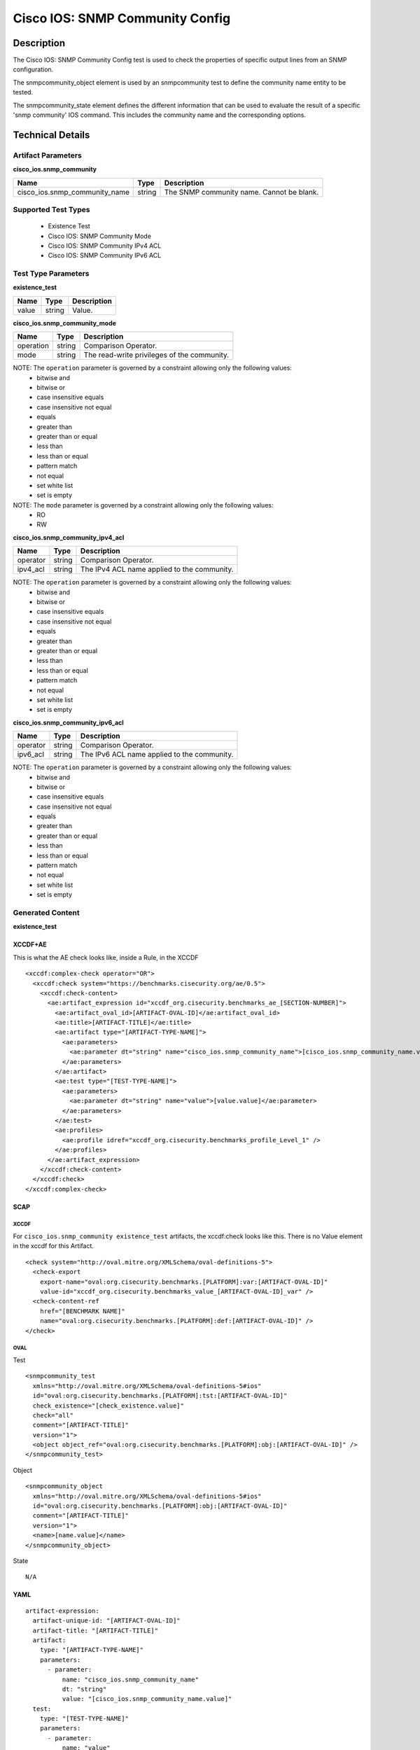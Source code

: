 Cisco IOS: SNMP Community Config
================================

Description
-----------

The Cisco IOS: SNMP Community Config test is used to check the properties of specific output lines from an SNMP configuration.

The snmpcommunity_object element is used by an snmpcommunity test to define the community name entity to be tested.

The snmpcommunity_state element defines the different information that can be used to evaluate the result of a specific 'snmp community' IOS command. This includes the community name and the corresponding options.

Technical Details
-----------------

Artifact Parameters
~~~~~~~~~~~~~~~~~~~

**cisco_ios.snmp_community**

+-------------------------------+---------+----------------------------------+
| Name                          | Type    | Description                      |
+===============================+=========+==================================+
| cisco_ios.snmp_community_name | string  | The SNMP community name. Cannot  |
|                               |         | be blank.                        |
+-------------------------------+---------+----------------------------------+

Supported Test Types
~~~~~~~~~~~~~~~~~~~~

  - Existence Test
  - Cisco IOS: SNMP Community Mode
  - Cisco IOS: SNMP Community IPv4 ACL
  - Cisco IOS: SNMP Community IPv6 ACL

Test Type Parameters
~~~~~~~~~~~~~~~~~~~~

**existence_test**

===== ====== ===========
Name  Type   Description
===== ====== ===========
value string Value.
===== ====== ===========

**cisco_ios.snmp_community_mode**

========= ====== ===========================================
Name      Type   Description
========= ====== ===========================================
operation string Comparison Operator.
mode      string The read-write privileges of the community.
========= ====== ===========================================

NOTE: The ``operation`` parameter is governed by a constraint allowing only the following values:
  - bitwise and
  - bitwise or
  - case insensitive equals
  - case insensitive not equal
  - equals
  - greater than
  - greater than or equal
  - less than
  - less than or equal
  - pattern match
  - not equal
  - set white list
  - set is empty  

NOTE: The ``mode`` parameter is governed by a constraint allowing only the following values:
  - RO
  - RW

**cisco_ios.snmp_community_ipv4_acl**

======== ====== ===========================================
Name     Type   Description
======== ====== ===========================================
operator string Comparison Operator.
ipv4_acl string The IPv4 ACL name applied to the community.
======== ====== ===========================================

NOTE: The ``operation`` parameter is governed by a constraint allowing only the following values:
  - bitwise and
  - bitwise or
  - case insensitive equals
  - case insensitive not equal
  - equals
  - greater than
  - greater than or equal
  - less than
  - less than or equal
  - pattern match
  - not equal
  - set white list
  - set is empty  

**cisco_ios.snmp_community_ipv6_acl**

======== ====== ===========================================
Name     Type   Description
======== ====== ===========================================
operator string Comparison Operator.
ipv6_acl string The IPv6 ACL name applied to the community.
======== ====== ===========================================

NOTE: The ``operation`` parameter is governed by a constraint allowing only the following values:
  - bitwise and
  - bitwise or
  - case insensitive equals
  - case insensitive not equal
  - equals
  - greater than
  - greater than or equal
  - less than
  - less than or equal
  - pattern match
  - not equal
  - set white list
  - set is empty  

Generated Content
~~~~~~~~~~~~~~~~~

**existence_test**

XCCDF+AE
^^^^^^^^

This is what the AE check looks like, inside a Rule, in the XCCDF

::

  <xccdf:complex-check operator="OR">
    <xccdf:check system="https://benchmarks.cisecurity.org/ae/0.5">
      <xccdf:check-content>
        <ae:artifact_expression id="xccdf_org.cisecurity.benchmarks_ae_[SECTION-NUMBER]">
          <ae:artifact_oval_id>[ARTIFACT-OVAL-ID]</ae:artifact_oval_id>
          <ae:title>[ARTIFACT-TITLE]</ae:title>
          <ae:artifact type="[ARTIFACT-TYPE-NAME]">
            <ae:parameters>
              <ae:parameter dt="string" name="cisco_ios.snmp_community_name">[cisco_ios.snmp_community_name.value]</ae:parameter>
            </ae:parameters>
          </ae:artifact>
          <ae:test type="[TEST-TYPE-NAME]">
            <ae:parameters>
              <ae:parameter dt="string" name="value">[value.value]</ae:parameter>
            </ae:parameters>
          </ae:test>
          <ae:profiles>
            <ae:profile idref="xccdf_org.cisecurity.benchmarks_profile_Level_1" />
          </ae:profiles>          
        </ae:artifact_expression>
      </xccdf:check-content>
    </xccdf:check>
  </xccdf:complex-check>

SCAP
^^^^

XCCDF
'''''

For ``cisco_ios.snmp_community existence_test`` artifacts, the xccdf:check looks like this. There is no Value element in the xccdf for this Artifact.

::

  <check system="http://oval.mitre.org/XMLSchema/oval-definitions-5">
    <check-export 
      export-name="oval:org.cisecurity.benchmarks.[PLATFORM]:var:[ARTIFACT-OVAL-ID]"
      value-id="xccdf_org.cisecurity.benchmarks_value_[ARTIFACT-OVAL-ID]_var" />
    <check-content-ref 
      href="[BENCHMARK NAME]"
      name="oval:org.cisecurity.benchmarks.[PLATFORM]:def:[ARTIFACT-OVAL-ID]" />
  </check>

OVAL
''''

Test

::

  <snmpcommunity_test 
    xmlns="http://oval.mitre.org/XMLSchema/oval-definitions-5#ios"
    id="oval:org.cisecurity.benchmarks.[PLATFORM]:tst:[ARTIFACT-OVAL-ID]"
    check_existence="[check_existence.value]"
    check="all"
    comment="[ARTIFACT-TITLE]"
    version="1">
    <object object_ref="oval:org.cisecurity.benchmarks.[PLATFORM]:obj:[ARTIFACT-OVAL-ID]" />
  </snmpcommunity_test>

Object

::

  <snmpcommunity_object 
    xmlns="http://oval.mitre.org/XMLSchema/oval-definitions-5#ios"
    id="oval:org.cisecurity.benchmarks.[PLATFORM]:obj:[ARTIFACT-OVAL-ID]"
    comment="[ARTIFACT-TITLE]"
    version="1">
    <name>[name.value]</name>
  </snmpcommunity_object>

State

::

  N/A

YAML
^^^^

::

  artifact-expression:
    artifact-unique-id: "[ARTIFACT-OVAL-ID]"
    artifact-title: "[ARTIFACT-TITLE]"
    artifact:
      type: "[ARTIFACT-TYPE-NAME]"
      parameters:
        - parameter: 
            name: "cisco_ios.snmp_community_name"
            dt: "string"
            value: "[cisco_ios.snmp_community_name.value]"
    test:
      type: "[TEST-TYPE-NAME]"
      parameters:   
        - parameter: 
            name: "value"
            dt: "string"
            value: "[value.value]"

JSON
^^^^

::

  {
    "artifact-expression": {
      "artifact-unique-id": "[ARTIFACT-OVAL-ID]",
      "artifact-title": "[RECOMMENDATION-TITLE]",
      "artifact": {
        "type": "[ARTIFACT-TYPE-NAME]",
        "parameters": [
          {
            "parameter": {
              "name": "cisco_ios.snmp_community_name",
              "type": "string",
              "value": "[cisco_ios.snmp_community_name.value]"
            }
          }
        ]
      },
      "test": {
        "type": "[TEST-TYPE-NAME]",
        "parameters": [
          {
            "parameter": {
              "name": "value",
              "type": "string",
              "value": "[value.value]"
            }
          }
        ]
      }
    }
  }

Generated Content
~~~~~~~~~~~~~~~~~

**cisco_ios.snmp_community_mode**

XCCDF+AE
^^^^^^^^

This is what the AE check looks like, inside a Rule, in the XCCDF

::

  <xccdf:complex-check operator="OR">
    <xccdf:check system="https://benchmarks.cisecurity.org/ae/0.5">
      <xccdf:check-content>
        <ae:artifact_expression id="xccdf_org.cisecurity.benchmarks_ae_[SECTION-NUMBER]">
          <ae:artifact_oval_id>[ARTIFACT-OVAL-ID]</ae:artifact_oval_id>
          <ae:title>[ARTIFACT-TITLE]</ae:title>
          <ae:artifact type="[ARTIFACT-TYPE-NAME]">
            <ae:parameters>
              <ae:parameter dt="string" name="cisco_ios.snmp_community_name">[cisco_ios.snmp_community_name.value]</ae:parameter>
            </ae:parameters>
          </ae:artifact>
          <ae:test type="[TEST-TYPE-NAME]">
            <ae:parameters>
              <ae:parameter dt="string" name="operation">[operation.value]</ae:parameter>
              <ae:parameter dt="string" name="mode">[mode.value]</ae:parameter>
            </ae:parameters>
          </ae:test>
          <ae:profiles>
            <ae:profile idref="xccdf_org.cisecurity.benchmarks_profile_Level_1" />
          </ae:profiles>          
        </ae:artifact_expression>
      </xccdf:check-content>
    </xccdf:check>
  </xccdf:complex-check>

SCAP
^^^^

XCCDF
'''''

For ``cisco_ios.snmp_community cisco_ios.snmp_community_mode`` artifacts, an XCCDF Value element is generated.

::

  <Value 
    id="xccdf_org.cisecurity.benchmarks_value_[ARTIFACT-OVAL-ID]_var"
    type="string"
    operator="[operator.value]">
    <title>[RECOMMENDATION-TITLE]</title>
    <description>This value is used in Rule: [RECOMMENDATION-TITLE]</description>
    <value>[value.value]</value>
  </Value>

For ``cisco_ios.snmp_community cisco_ios.snmp_community_mode`` artifacts, the xccdf:check looks like this.

::

  <check system="http://oval.mitre.org/XMLSchema/oval-definitions-5">
    <check-export 
      export-name="oval:org.cisecurity.benchmarks.[PLATFORM]:var:[ARTIFACT-OVAL-ID]"
      value-id="xccdf_org.cisecurity.benchmarks_value_[ARTIFACT-OVAL-ID]_var" />
    <check-content-ref 
      href="[BENCHMARK-NAME]"
      name="oval:org.cisecurity.benchmarks.[PLATFORM]:def:[ARTIFACT-OVAL-ID]" />
  </check>

OVAL
''''

Test

::

  <snmpcommunity_test 
    xmlns="http://oval.mitre.org/XMLSchema/oval-definitions-5#ios"
    id="oval:org.cisecurity.benchmarks.[PLATFORM]:tst:[ARTIFACT-OVAL-ID]"
    check_existence="any_exist"
    check="all"
    comment="[ARTIFACT-TITLE]"
    version="1">
    <object object_ref="oval:org.cisecurity.benchmarks.[PLATFORM]:obj:[ARTIFACT-OVAL-ID]" />
  </snmpcommunity_test>

Object

::

  <snmpcommunity_object 
    xmlns="http://oval.mitre.org/XMLSchema/oval-definitions-5#ios"
    id="oval:org.cisecurity.benchmarks.[PLATFORM]:obj:[ARTIFACT-OVAL-ID]"
    comment="[ARTIFACT-TITLE]"
    version="1">
    <name>[name.value]</name>
  </snmpcommunity_object>

State

::

  <snmpcommunity_state
    xmlns="http://oval.mitre.org/XMLSchema/oval-definitions-5#ios"
    id="oval:org.cisecurity.benchmarks.[PLATFORM]:ste:[ARTIFACT-OVAL-ID]"
    comment="[ARTIFACT-TITLE]"
    version="1">  
    <mode 
      operation="[operation.value]"
      var_ref="oval:org.cisecurity.benchmarks.[PLATFORM]:var:[ARTIFACT-OVAL-ID]">

Variable

::

  <external_variable
    id="oval:org.cisecurity.benchmarks.[PLATFORM]:var:[ARTIFACT-OVAL-ID]"
    datatype="string"
    comment="This value is used in Rule: [RECOMMENDATION-TITLE]"
    version="1" />

YAML
^^^^

::

  artifact-expression:
    artifact-unique-id: "[ARTIFACT-OVAL-ID]"
    artifact-title: "[ARTIFACT-TITLE]"
    artifact:
      type: "[ARTIFACT-TYPE-NAME]"
      parameters:
        - parameter: 
            name: "cisco_ios.snmp_community_name"
            dt: "string"
            value: "[cisco_ios.snmp_community_name.value]"
    test:
      type: "[TEST-TYPE-NAME]"
      parameters:   
        - parameter: 
            name: "operation"
            dt: "string"
            value: "[operation.value]"
        - parameter: 
            name: "mode"
            dt: "string"
            value: "[mode.value]"            

JSON
^^^^

::

  {
    "artifact-expression": {
      "artifact-unique-id": "[ARTIFACT-OVAL-ID]",
      "artifact-title": "[RECOMMENDATION-TITLE]",
      "artifact": {
        "type": "[ARTIFACT-TYPE-NAME]",
        "parameters": [
          {
            "parameter": {
              "name": "cisco_ios.snmp_community_name",
              "type": "string",
              "value": "[cisco_ios.snmp_community_name.value]"
            }
          }
        ]
      },
      "test": {
        "type": "[TEST-TYPE-NAME]",
        "parameters": [
          {
            "parameter": {
              "name": "operation",
              "type": "string",
              "value": "[operation.value]"
            }
          },
          {
            "parameter": {
              "name": "mode",
              "type": "string",
              "value": "[mode.value]"
            }
          }
        ]
      }
    }
  }

Generated Content
~~~~~~~~~~~~~~~~~

**cisco_ios.snmp_community_ipv4_acl**

XCCDF+AE
^^^^^^^^

This is what the AE check looks like, inside a Rule, in the XCCDF.

::

  <xccdf:complex-check operator="OR">
    <xccdf:check system="https://benchmarks.cisecurity.org/ae/0.5">
      <xccdf:check-content>
        <ae:artifact_expression id="xccdf_org.cisecurity.benchmarks_ae_[SECTION-NUMBER]">
          <ae:artifact_oval_id>[ARTIFACT-OVAL-ID]</ae:artifact_oval_id>
          <ae:title>[ARTIFACT-TITLE]</ae:title>
          <ae:artifact type="[ARTIFACT-TYPE-NAME]">
            <ae:parameters>
              <ae:parameter dt="string" name="cisco_ios.snmp_community_name">[cisco_ios.snmp_community_name.value]</ae:parameter>
            </ae:parameters>
          </ae:artifact>
          <ae:test type="[TEST-TYPE-NAME]">
            <ae:parameters>
              <ae:parameter dt="string" name="operator">[operator.value]</ae:parameter>
              <ae:parameter dt="string" name="ipv4_acl">[ipv4_acl.value]</ae:parameter>
            </ae:parameters>
          </ae:test>
          <ae:profiles>
            <ae:profile idref="xccdf_org.cisecurity.benchmarks_profile_Level_1" />
          </ae:profiles>          
        </ae:artifact_expression>
      </xccdf:check-content>
    </xccdf:check>
  </xccdf:complex-check>

SCAP
^^^^

XCCDF
'''''

For ``cisco_ios.snmp_community cisco_ios.snmp_community_ipv4_acl`` artifacts, an XCCDF Value element is generated.

::

  <Value 
    id="xccdf_org.cisecurity.benchmarks_value_[ARTIFACT-OVAL-ID]_var"
    type="string"
    operator="[operator.value]">
    <title>[RECOMMENDATION-TITLE]</title>
    <description>This value is used in Rule: [RECOMMENDATION-TITLE]</description>
    <value>[value.value]</value>
  </Value>

For ``cisco_ios.snmp_community cisco_ios.snmp_community_ipv4_acl`` artifacts, the xccdf:check looks like this.

::

  <check system="http://oval.mitre.org/XMLSchema/oval-definitions-5">
    <check-export 
      export-name="oval:org.cisecurity.benchmarks.[PLATFORM]:var:[ARTIFACT-OVAL-ID]"
      value-id="xccdf_org.cisecurity.benchmarks_value_[ARTIFACT-OVAL-ID]_var" />
    <check-content-ref 
      href="[BENCHMARK-NAME]"
      name="oval:org.cisecurity.benchmarks.[PLATFORM]:def:[ARTIFACT-OVAL-ID]" />
  </check>

OVAL
''''

Test

::

  <snmpcommunity_test 
    xmlns="http://oval.mitre.org/XMLSchema/oval-definitions-5#ios"
    id="oval:org.cisecurity.benchmarks.[PLATFORM]:tst:[ARTIFACT-OVAL-ID]"
    check_existence="any_exist"
    check="all"
    comment="[ARTIFACT-TITLE]"
    version="1">
    <object object_ref="oval:org.cisecurity.benchmarks.[PLATFORM]:obj:[ARTIFACT-OVAL-ID]" />
    <state state_ref="oval:org.cisecurity.benchmarks.[PLATFORM]:ste:[ARTIFACT-OVAL-ID]" />
  </snmpcommunity_test>

Object

::

  <snmpcommunity_object 
    xmlns="http://oval.mitre.org/XMLSchema/oval-definitions-5#ios"
    id="oval:org.cisecurity.benchmarks.[PLATFORM]:obj:[ARTIFACT-OVAL-ID]"
    comment="[ARTIFACT-TITLE]"
    version="1">
    <name>[name.value]</name>
  </snmpcommunity_object>

State

::

  <snmpcommunity_state
    xmlns="http://oval.mitre.org/XMLSchema/oval-definitions-5#ios"
    id="oval:org.cisecurity.benchmarks.[PLATFORM]:ste:[ARTIFACT-OVAL-ID]"
    comment="[ARTIFACT-TITLE]"
    version="1"> 
    <ipv4_acl 
      operation="[operation.value]"
      var_ref="oval:org.cisecurity.benchmarks.[PLATFORM]:var:[ARTIFACT-OVAL-ID]" />

Variable

::

  <external_variable 
    id="oval:org.cisecurity.benchmarks.[PLATFORM]:var:[ARTIFACT-OVAL-ID]"
    datatype="string"
    comment="This value is used in Rule: [RECOMMENDATION-TITLE]"
    version="1" />      

YAML
^^^^

::

  artifact-expression:
    artifact-unique-id: "[ARTIFACT-OVAL-ID]"
    artifact-title: "[ARTIFACT-TITLE]"
    artifact:
      type: "[ARTIFACT-TYPE-NAME]"
      parameters:
        - parameter: 
            name: "cisco_ios.snmp_community_name"
            dt: "string"
            value: "[cisco_ios.snmp_community_name.value]"
    test:
      type: "[TEST-TYPE-NAME]"
      parameters:   
        - parameter: 
            name: "operator"
            dt: "string"
            value: "[operator.value]"
        - parameter: 
            name: "ipv4_acl"
            dt: "string"
            value: "[ipv4_acl.value]"            

JSON
^^^^

::

  {
    "artifact-expression": {
      "artifact-unique-id": "[ARTIFACT-OVAL-ID]",
      "artifact-title": "[RECOMMENDATION-TITLE]",
      "artifact": {
        "type": "[ARTIFACT-TYPE-NAME]",
        "parameters": [
          {
            "parameter": {
              "name": "cisco_ios.snmp_community_name",
              "type": "string",
              "value": "[cisco_ios.snmp_community_name.value]"
            }
          }
        ]
      },
      "test": {
        "type": "[TEST-TYPE-NAME]",
        "parameters": [
          {
            "parameter": {
              "name": "operator",
              "type": "string",
              "value": "[operator.value]"
            }
          },
          {
            "parameter": {
              "name": "ipv4_acl",
              "type": "string",
              "value": "[ipv4_acl.value]"
            }
          }          
        ]
      }
    }
  }

Generated Content
~~~~~~~~~~~~~~~~~

**cisco_ios.snmp_community_ipv6_acl**

XCCDF+AE
^^^^^^^^

This is what the AE check looks like, inside a Rule, in the XCCDF

::

  <xccdf:complex-check operator="OR">
    <xccdf:check system="https://benchmarks.cisecurity.org/ae/0.5">
      <xccdf:check-content>
        <ae:artifact_expression id="xccdf_org.cisecurity.benchmarks_ae_[SECTION-NUMBER]">
          <ae:artifact_oval_id>[ARTIFACT-OVAL-ID]</ae:artifact_oval_id>
          <ae:title>[ARTIFACT-TITLE]</ae:title>
          <ae:artifact type="[ARTIFACT-TYPE-NAME]">
            <ae:parameters>
              <ae:parameter dt="string" name="cisco_ios.snmp_community_name">[cisco_ios.snmp_community_name.value]</ae:parameter>
            </ae:parameters>
          </ae:artifact>
          <ae:test type="[TEST-TYPE-NAME]">
            <ae:parameters>
              <ae:parameter dt="string" name="operator">[operator.value]</ae:parameter>
              <ae:parameter dt="string" name="ipv6_acl">[ipv6_acl.value]</ae:parameter>
            </ae:parameters>
          </ae:test>
          <ae:profiles>
            <ae:profile idref="xccdf_org.cisecurity.benchmarks_profile_Level_1" />
          </ae:profiles>          
        </ae:artifact_expression>
      </xccdf:check-content>
    </xccdf:check>
  </xccdf:complex-check>

SCAP
^^^^

XCCDF
'''''

For ``cisco_ios.snmp_community cisco_ios.snmp_community_ipv4_acl`` artifacts, an XCCDF Value element is generated.

::

  <Value 
    id="xccdf_org.cisecurity.benchmarks_value_[ARTIFACT-OVAL-ID]_var"
    type="string"
    operator="[operator.value]">
    <title>[RECOMMENDATION-TITLE]</title>
    <description>This value is used in Rule: [RECOMMENDATION-TITLE]</description>
    <value>[value.value]</value>
  </Value>

For ``cisco_ios.snmp_community cisco_ios.snmp_community_ipv4_acl`` artifacts, the xccdf:check looks like this.

::

  <check system="http://oval.mitre.org/XMLSchema/oval-definitions-5">
    <check-export 
      export-name="oval:org.cisecurity.benchmarks.[PLATFORM]:var:[ARTIFACT-OVAL-ID]"
      value-id="xccdf_org.cisecurity.benchmarks_value_[ARTIFACT-OVAL-ID]_var" />
    <check-content-ref 
      href="[BENCHMARK-NAME]"
      name="oval:org.cisecurity.benchmarks.[PLATFORM]:def:[ARTIFACT-OVAL-ID]" />
  </check>

OVAL
''''

Test

::

  <snmpcommunity_test 
    xmlns="http://oval.mitre.org/XMLSchema/oval-definitions-5#ios"
    id="oval:org.cisecurity.benchmarks.[PLATFORM]:tst:[ARTIFACT-OVAL-ID]"
    check_existence="any_exist"
    check="all"
    comment="[ARTIFACT-TITLE]"
    version="1">
    <object object_ref="oval:org.cisecurity.benchmarks.[PLATFORM]:obj:[ARTIFACT-OVAL-ID]" />
    <state state_ref="oval:org.cisecurity.benchmarks.[PLATFORM]:ste:[ARTIFACT-OVAL-ID]" />
  </snmpcommunity_test>

Object

::

  <snmpcommunity_object 
    xmlns="http://oval.mitre.org/XMLSchema/oval-definitions-5#ios"
    id="oval:org.cisecurity.benchmarks.[PLATFORM]:obj:[ARTIFACT-OVAL-ID]"
    comment="[ARTIFACT-TITLE]"
    version="1">
    <name>[name.value]</name>
  </snmpcommunity_object>

State

::

  <snmpcommunity_state
    xmlns="http://oval.mitre.org/XMLSchema/oval-definitions-5#ios"
    id="oval:org.cisecurity.benchmarks.[PLATFORM]:ste:[ARTIFACT-OVAL-ID]"
    comment="[ARTIFACT-TITLE]"
    version="1"> 
    <ipv4_acl 
      operation="[operation.value]"
      var_ref="oval:org.cisecurity.benchmarks.[PLATFORM]:var:[ARTIFACT-OVAL-ID]" />

Variable

::

  <external_variable 
    id="oval:org.cisecurity.benchmarks.[PLATFORM]:var:[ARTIFACT-OVAL-ID]"
    datatype="string"
    comment="This value is used in Rule: [RECOMMENDATION-TITLE]"
    version="1" />      

YAML
^^^^

::

  artifact-expression:
    artifact-unique-id: "[ARTIFACT-OVAL-ID]"
    artifact-title: "[ARTIFACT-TITLE]"
    artifact:
      type: "[ARTIFACT-TYPE-NAME]"
      parameters:
        - parameter: 
            name: "cisco_ios.snmp_community_name"
            dt: "string"
            value: "[cisco_ios.snmp_community_name.value]"
    test:
      type: "[TEST-TYPE-NAME]"
      parameters:   
        - parameter: 
            name: "operator"
            dt: "string"
            value: "[operator.value]"
        - parameter: 
            name: "ipv6_acl"
            dt: "string"
            value: "[ipv6_acl.value]"            

JSON
^^^^

::

  {
    "artifact-expression": {
      "artifact-unique-id": "[ARTIFACT-OVAL-ID]",
      "artifact-title": "[RECOMMENDATION-TITLE]",
      "artifact": {
        "type": "[ARTIFACT-TYPE-NAME]",
        "parameters": [
          {
            "parameter": {
              "name": "cisco_ios.snmp_community_name",
              "type": "string",
              "value": "[cisco_ios.snmp_community_name.value]"
            }
          }
        ]
      },
      "test": {
        "type": "[TEST-TYPE-NAME]",
        "parameters": [
          {
            "parameter": {
              "name": "operator",
              "type": "string",
              "value": "[operator.value]"
            }
          },
          {
            "parameter": {
              "name": "ipv6_acl",
              "type": "string",
              "value": "[ipv6_acl.value]"
            }
          }          
        ]
      }
    }
  }